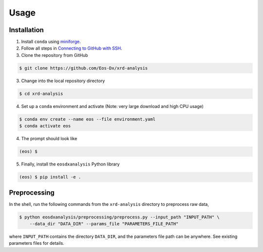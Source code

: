 Usage
=====

Installation
------------

1. Install ``conda`` using `miniforge <https://github.com/conda-forge/miniforge>`_.

2. Follow all steps in `Connecting to GitHub with SSH <https://docs.github.com/en/authentication/connecting-to-github-with-ssh>`_.

3. Clone the repository from GitHub

.. code-block:: console

    $ git clone https://github.com/Eos-Dx/xrd-analysis

3. Change into the local repository directory

.. code-block:: console

    $ cd xrd-analysis

4. Set up a ``conda`` environment and activate (Note: very large download and high CPU usage)

.. code-block:: console

    $ conda env create --name eos --file environment.yaml
    $ conda activate eos

4. The prompt should look like 

.. code-block:: console

    (eos) $ 

5. Finally, install the ``eosdxanalysis`` Python library

.. code-block:: console

    (eos) $ pip install -e .

Preprocessing
-------------

In the shell, run the following commands from the ``xrd-analysis`` directory to preprocess raw data,

.. code-block:: console

    $ python eosdxanalysis/preprocessing/preprocess.py --input_path "INPUT_PATH" \
        --data_dir "DATA_DIR" --params_file "PARAMETERS_FILE_PATH"

where ``INPUT_PATH`` contains the directory ``DATA_DIR``, and the parameters file path can be anywhere. See existing parameters files for details.

